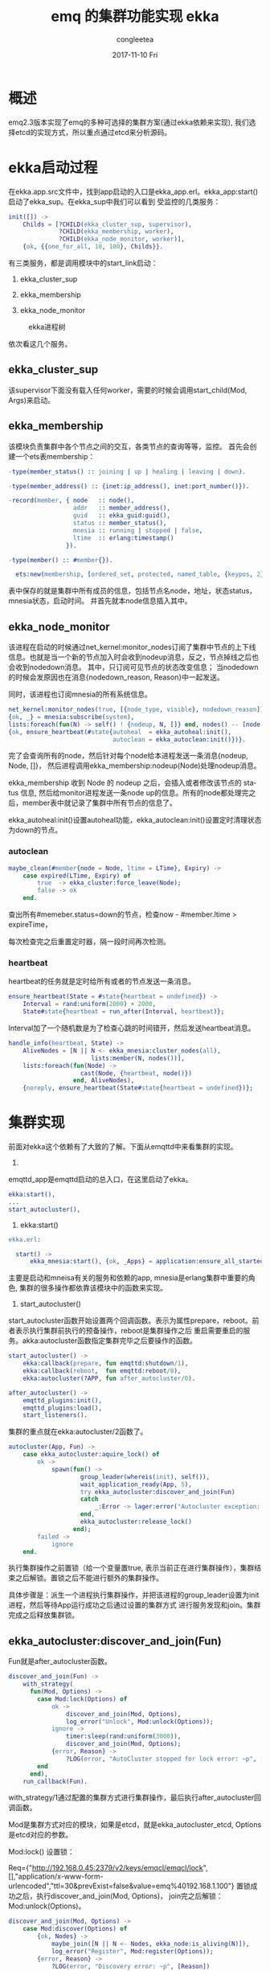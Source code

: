 #+TITLE:       emq 的集群功能实现 ekka
#+AUTHOR:      congleetea
#+EMAIL:       congleetea@gmail.com
#+DATE:        2017-11-10 Fri
#+URI:         /blog/%y/%m/%d/emq的集群功能实现-ekka
#+KEYWORDS:    erlang,cluster,emq,etcd
#+TAGS:        points,erlang
#+LANGUAGE:    en
#+OPTIONS:     H:3 num:nil toc:nil \n:nil ::t |:t ^:nil -:nil f:t *:t <:t
#+DESCRIPTION: 分析emq集群实现-ekka

* 概述
emq2.3版本实现了emq的多种可选择的集群方案(通过ekka依赖来实现), 我们选择etcd的实现方式，所以重点通过etcd来分析源码。

* ekka启动过程
在ekka.app.src文件中，找到app启动的入口是ekka_app.erl。ekka_app:start()启动了ekka_sup。在ekka_sup中我们可以看到
受监控的几类服务：
#+BEGIN_SRC erlang
init([]) ->
    Childs = [?CHILD(ekka_cluster_sup, supervisor),
              ?CHILD(ekka_membership, worker),
              ?CHILD(ekka_node_monitor, worker)],
    {ok, {{one_for_all, 10, 100}, Childs}}.
#+END_SRC

有三类服务，都是调用模块中的start_link启动：

1. ekka_cluster_sup

2. ekka_membership

3. ekka_node_monitor

#+CAPTION: ekka进程树 
#+LABEL: fig:SED-HR4049
[[./images/ekka_process_tree.png]]

依次看这几个服务。

** ekka_cluster_sup
该supervisor下面没有载入任何worker，需要的时候会调用start_child(Mod, Args)来启动。

** ekka_membership
该模块负责集群中各个节点之间的交互，各类节点的查询等等，监控。
首先会创建一个ets表membership：
#+BEGIN_SRC erlang
-type(member_status() :: joining | up | healing | leaving | down).

-type(member_address() :: {inet:ip_address(), inet:port_number()}).

-record(member, { node   :: node(),
                  addr   :: member_address(),
                  guid   :: ekka_guid:guid(),
                  status :: member_status(),
                  mnesia :: running | stopped | false,
                  ltime  :: erlang:timestamp()
                }).

-type(member() :: #member{}).

  ets:new(membership, [ordered_set, protected, named_table, {keypos, 2}]),
#+END_SRC
表中保存的就是集群中所有成员的信息，包括节点名node，地址，状态status，mnesia状态，启动时间。
并首先就本node信息插入其中。

** ekka_node_monitor

该进程在启动的时候通过net_kernel:monitor_nodes订阅了集群中节点的上下线信息。也就是当一个新的节点加入时会收到nodeup消息，反之，节点掉线之后也会收到nodedown消息。
其中，只订阅可见节点的状态改变信息； 当nodedown的时候会发原因也在消息{nodedown_reason, Reason}中一起发送。

同时，该进程也订阅mnesia的所有系统信息。

#+BEGIN_SRC erlang
  net_kernel:monitor_nodes(true, [{node_type, visible}, nodedown_reason]),
  {ok, _} = mnesia:subscribe(system),
  lists:foreach(fun(N) -> self() ! {nodeup, N, []} end, nodes() -- [node()]),
  {ok, ensure_heartbeat(#state{autoheal  = ekka_autoheal:init(),
                               autoclean = ekka_autoclean:init()})}.
#+END_SRC

完了会查询所有的node，然后针对每个node给本进程发送一条消息{nodeup, Node, []}， 然后进程调用ekka_membership:nodeup(Node)处理nodeup消息。

ekka_membership 收到 Node 的 nodeup 之后，会插入或者修改该节点的 status 信息, 然后给monitor进程发送一条node up的信息。所有的node都处理完之后，member表中就记录了集群中所有节点的信息了。

ekka_autoheal:init()设置autoheal功能，ekka_autoclean:init()设置定时清理状态为down的节点。

*** autoclean
#+BEGIN_SRC erlang
maybe_clean(#member{node = Node, ltime = LTime}, Expiry) ->
    case expired(LTime, Expiry) of
        true  -> ekka_cluster:force_leave(Node);
        false -> ok
    end.
#+END_SRC

查出所有#memeber.status=down的节点，检查now - #member.ltime > expireTime， 

每次检查完之后重置定时器，隔一段时间再次检测。

*** heartbeat 
heartbeat的任务就是定时给所有或者的节点发送一条消息。

#+BEGIN_SRC erlang
ensure_heartbeat(State = #state{heartbeat = undefined}) ->
    Interval = rand:uniform(2000) + 2000,
    State#state{heartbeat = run_after(Interval, heartbeat)};
#+END_SRC
Interval加了一个随机数是为了检查心跳的时间错开，然后发送heartbeat消息。

#+BEGIN_SRC erlang
handle_info(heartbeat, State) ->
    AliveNodes = [N || N <- ekka_mnesia:cluster_nodes(all),
                       lists:member(N, nodes())],
    lists:foreach(fun(Node) ->
                    cast(Node, {heartbeat, node()})
                  end, AliveNodes),
    {noreply, ensure_heartbeat(State#state{heartbeat = undefined})};
#+END_SRC

* 集群实现
前面对ekka这个依赖有了大致的了解。下面从emqttd中来看集群的实现。

1. 
emqttd_app是emqttd启动的总入口，在这里启动了ekka。

#+BEGIN_SRC erlang
  ekka:start(),
  ...
  start_autocluster(),
#+END_SRC

2. ekka:start()
#+BEGIN_SRC erlang
ekka.erl:

  start() ->
      ekka_mnesia:start(), {ok, _Apps} = application:ensure_all_started(ekka), ok.
#+END_SRC
主要是启动和mneisa有关的服务和依赖的app, mnesia是erlang集群中重要的角色, 集群的很多操作都依靠该模块中的函数来实现。

3. start_autocluster()
start_autocluster函数开始设置两个回调函数。表示为属性prepare，reboot。前者表示执行集群前执行的预备操作，reboot是集群操作之后
重启需要重启的服务。akka:autocluster函数指定集群完毕之后要操作的函数。

#+BEGIN_SRC erlang
start_autocluster() ->
    ekka:callback(prepare, fun emqttd:shutdown/1),
    ekka:callback(reboot,  fun emqttd:reboot/0),
    ekka:autocluster(?APP, fun after_autocluster/0).

after_autocluster() ->
    emqttd_plugins:init(),
    emqttd_plugins:load(),
    start_listeners().
#+END_SRC

集群的重点就在ekka:autocluster/2函数了。
#+BEGIN_SRC erlang
autocluster(App, Fun) ->
    case ekka_autocluster:aquire_lock() of
        ok ->
            spawn(fun() ->
                    group_leader(whereis(init), self()),
                    wait_application_ready(App, 5),
                    try ekka_autocluster:discover_and_join(Fun)
                    catch
                        _:Error -> lager:error("Autocluster exception: ~p", [Error])
                    end,
                    ekka_autocluster:release_lock()
                  end);
        failed ->
            ignore
    end.
#+END_SRC
执行集群操作之前置锁（给一个变量置true, 表示当前正在进行集群操作），集群结束之后解锁。置锁之后不能进行额外的集群操作。

具体步骤是：派生一个进程执行集群操作，并把该进程的group_leader设置为init进程，然后等待App运行成功之后通过设置的集群方式
进行服务发现和join。集群完成之后释放集群锁。

** ekka_autocluster:discover_and_join(Fun)

Fun就是after_autocluster函数。

#+BEGIN_SRC erlang
discover_and_join(Fun) ->
    with_strategy(
      fun(Mod, Options) ->
        case Mod:lock(Options) of
            ok -> 
                discover_and_join(Mod, Options),
                log_error("Unlock", Mod:unlock(Options));
            ignore ->
                timer:sleep(rand:uniform(3000)),
                discover_and_join(Mod, Options);
            {error, Reason} ->
                ?LOG(error, "AutoCluster stopped for lock error: ~p", [Reason])
        end
      end),
    run_callback(Fun).
#+END_SRC

with_strategy/1通过配置的集群方式进行集群操作，最后执行after_autocluster回调函数。

Mod是集群方式对应的模块，如果是etcd，就是ekka_autocluster_etcd, Options是etcd对应的参数。

Mod:lock() 设置锁：

Req={"http://192.168.0.45:2379/v2/keys/emqcl/emqcl/lock",[],"application/x-www-form-urlencoded","ttl=30&prevExist=false&value=emq%40192.168.1.100"}
置锁成功之后，执行discover_and_join(Mod, Options)， join完之后解锁：Mod:unlock(Options)。

#+BEGIN_SRC erlang
discover_and_join(Mod, Options) ->
    case Mod:discover(Options) of
        {ok, Nodes} ->
            maybe_join([N || N <- Nodes, ekka_node:is_aliving(N)]),
            log_error("Register", Mod:register(Options));
        {error, Reason} ->
            ?LOG(error, "Discovery error: ~p", [Reason])
    end.
#+END_SRC
首先discover从etcd上获取集群中所有的节点，执行join，然后在etcd上注册。

#+BEGIN_SRC erlang
maybe_join([]) ->
    ignore;

maybe_join(Nodes) ->
    case ekka_mnesia:is_node_in_cluster() of
        true  -> ignore;
        false -> join_with(find_oldest_node(Nodes))
    end.
#+END_SRC

join要找到一个集群中的节点，这里通过find_oldest_node(Nodes)找到最早启动的节点。然后join_with(Node)调用ekka_cluster:join(Node):

#+BEGIN_SRC erlang
join(Node) when Node =:= node() ->
    ignore;
join(Node) when is_atom(Node) ->
    case {ekka_mnesia:is_node_in_cluster(Node), ekka_node:is_running(Node, ekka)} of
        {false, true} ->
            prepare(join), ok = ekka_mnesia:join_cluster(Node), reboot();
        {false, false} ->
            {error, {node_down, Node}};
        {true, _} ->
            {error, {already_in_cluster, Node}}
    end.
#+END_SRC
只有节点没有在集群中，同时该node还alive才会执行节点join。步骤就是先执行prepare函数，把emq依赖的app全部shutdown，执行join，然后重启。

#+BEGIN_SRC erlang
join_cluster(Node) when Node =/= node() ->
    %% Stop mnesia and delete schema first
    ensure_ok(ensure_stopped()),
    ensure_ok(delete_schema()),
    %% Start mnesia and cluster to node
    ensure_ok(ensure_started()),
    ensure_ok(connect(Node)),
    ensure_ok(copy_schema(node())),
    %% Copy tables
    copy_tables(),
    ensure_ok(wait_for(tables)).
#+END_SRC

join具体步骤是：先stop mnesia，删除本地的schema文件，然后重启mneisa，连接主节点，复制schema，复制其他表。这样join就完成了。

不要忘了前面说的最后还要在etcd上注册和执行after_autocluster。

** 新节点的注册
#+BEGIN_SRC erlang
register(Options) ->
    case etcd_set_node_key(Options) of
        {ok, _Response} ->
            ensure_node_ttl(Options);
        {error, Reason} ->
            {error, Reason}
    end.
#+END_SRC
注册主要是两个步骤，一个是将node写到etcd上。然后启动一个进程实现ttl，保证每隔一段时间更新一次信息。

#+BEGIN_SRC erlang
ensure_node_ttl(Options) ->
    Ttl = proplists:get_value(node_ttl, Options),
    MFA = {?MODULE, etcd_set_node_key, [Options]},
    case ekka_cluster_sup:start_child(ekka_node_ttl, [Ttl, MFA]) of
        {ok, _Pid} -> ok;
        {error, {already_started, _Pid}} -> ok;
        Err = {error, _} -> Err
    end.
#+END_SRC
ekka_node_ttl是一个有限状态机，以设置的ttl时间的一半向etcd定期更新节点信息。

* 步骤总结
#+BEGIN_SRC plantuml :file ./image/autocluster.png  :cmdline -charset UTF-8

#+END_SRC                                                                                                                                                                             

